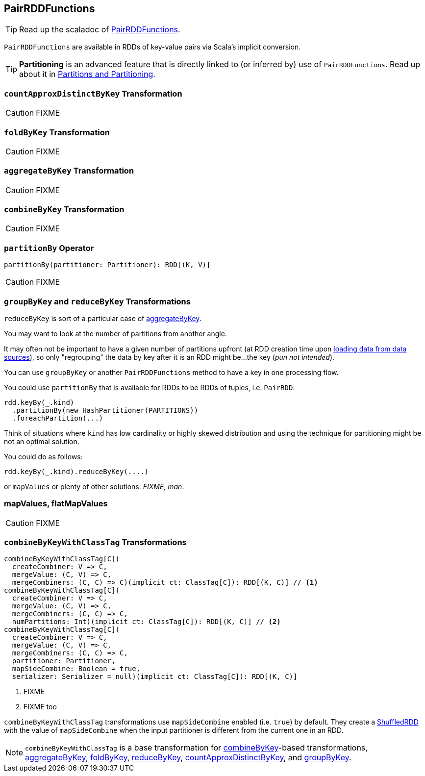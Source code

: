 == [[PairRDDFunctions]] PairRDDFunctions

TIP: Read up the scaladoc of http://spark.apache.org/docs/latest/api/scala/index.html#org.apache.spark.rdd.PairRDDFunctions[PairRDDFunctions].

`PairRDDFunctions` are available in RDDs of key-value pairs via Scala's implicit conversion.

TIP: *Partitioning* is an advanced feature that is directly linked to (or inferred by) use of `PairRDDFunctions`. Read up about it in link:spark-rdd-partitions.adoc[Partitions and Partitioning].

=== [[countApproxDistinctByKey]] `countApproxDistinctByKey` Transformation

CAUTION: FIXME

=== [[foldByKey]] `foldByKey` Transformation

CAUTION: FIXME

=== [[aggregateByKey]] `aggregateByKey` Transformation

CAUTION: FIXME

=== [[combineByKey]] `combineByKey` Transformation

CAUTION: FIXME

=== [[partitionBy]] `partitionBy` Operator

[source, scala]
----
partitionBy(partitioner: Partitioner): RDD[(K, V)]
----

CAUTION: FIXME

=== [[reduceByKey]][[groupByKey]] `groupByKey` and `reduceByKey` Transformations

`reduceByKey` is sort of a particular case of <<aggregateByKey, aggregateByKey>>.

You may want to look at the number of partitions from another angle.

It may often not be important to have a given number of partitions upfront (at RDD creation time upon link:spark-data-sources.adoc[loading data from data sources]), so only "regrouping" the data by key after it is an RDD might be...the key (_pun not intended_).

You can use `groupByKey` or another `PairRDDFunctions` method to have a key in one processing flow.

You could use `partitionBy` that is available for RDDs to be RDDs of tuples, i.e. `PairRDD`:

```
rdd.keyBy(_.kind)
  .partitionBy(new HashPartitioner(PARTITIONS))
  .foreachPartition(...)
```

Think of situations where `kind` has low cardinality or highly skewed distribution and using the technique for partitioning might be not an optimal solution.

You could do as follows:

```
rdd.keyBy(_.kind).reduceByKey(....)
```

or `mapValues` or plenty of other solutions. _FIXME, man_.

=== [[mapValues]][[flatMapValues]] mapValues, flatMapValues

CAUTION: FIXME

=== [[combineByKeyWithClassTag]] `combineByKeyWithClassTag` Transformations

[source, scala]
----
combineByKeyWithClassTag[C](
  createCombiner: V => C,
  mergeValue: (C, V) => C,
  mergeCombiners: (C, C) => C)(implicit ct: ClassTag[C]): RDD[(K, C)] // <1>
combineByKeyWithClassTag[C](
  createCombiner: V => C,
  mergeValue: (C, V) => C,
  mergeCombiners: (C, C) => C,
  numPartitions: Int)(implicit ct: ClassTag[C]): RDD[(K, C)] // <2>
combineByKeyWithClassTag[C](
  createCombiner: V => C,
  mergeValue: (C, V) => C,
  mergeCombiners: (C, C) => C,
  partitioner: Partitioner,
  mapSideCombine: Boolean = true,
  serializer: Serializer = null)(implicit ct: ClassTag[C]): RDD[(K, C)]
----
<1> FIXME
<2> FIXME too

`combineByKeyWithClassTag` transformations use `mapSideCombine` enabled (i.e. `true`) by default. They create a link:spark-rdd-ShuffledRDD.adoc[ShuffledRDD] with the value of `mapSideCombine` when the input partitioner is different from the current one in an RDD.

NOTE: `combineByKeyWithClassTag` is a base transformation for <<combineByKey, combineByKey>>-based transformations, <<aggregateByKey, aggregateByKey>>, <<foldByKey, foldByKey>>, <<reduceByKey, reduceByKey>>, <<countApproxDistinctByKey, countApproxDistinctByKey>>, and <<groupByKey, groupByKey>>.
